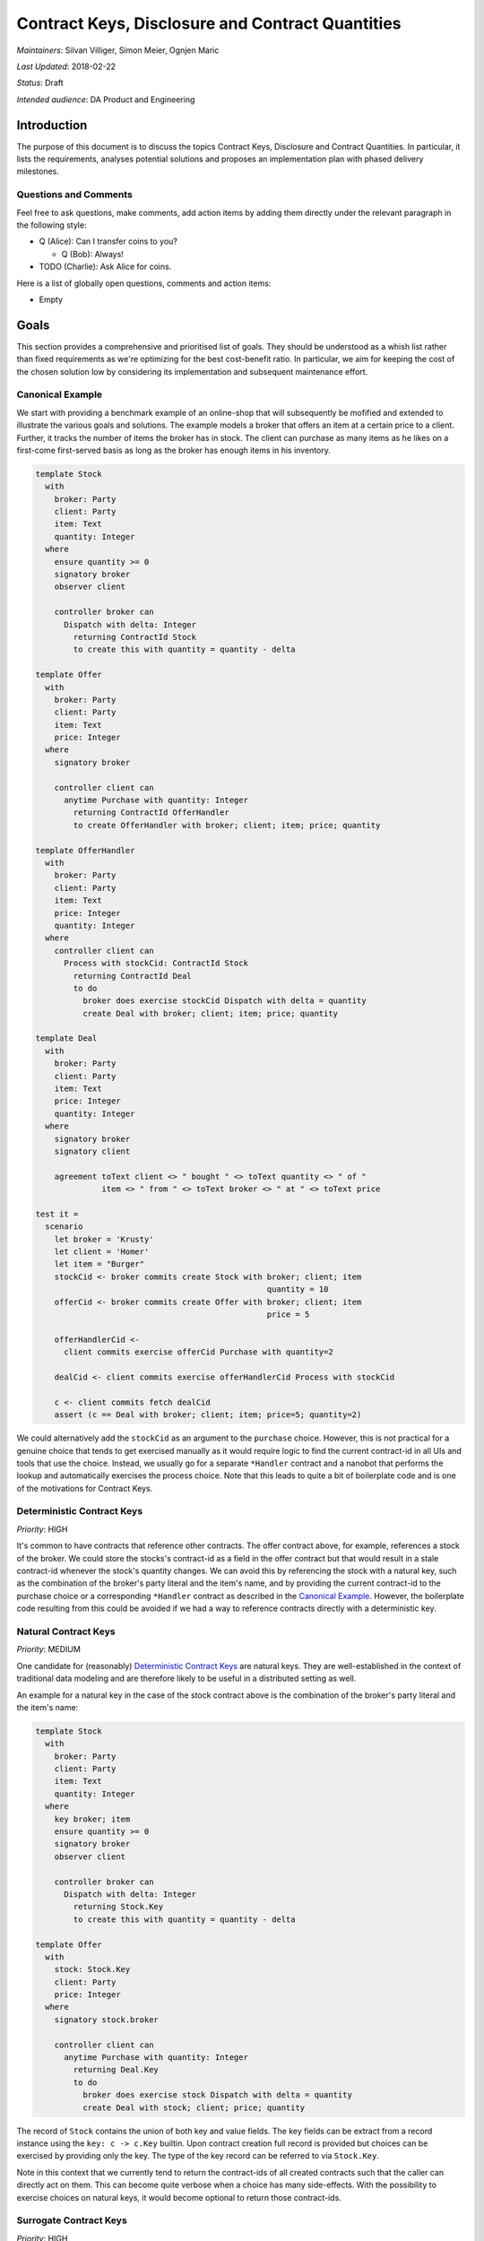 .. Copyright (c) 2019 Digital Asset (Switzerland) GmbH and/or its affiliates. All rights reserved.
.. SPDX-License-Identifier: Apache-2.0

===================================================
 Contract Keys, Disclosure and Contract Quantities
===================================================

*Maintainers*: Silvan Villiger, Simon Meier, Ognjen Maric

*Last Updated*: 2018-02-22

*Status*: Draft

*Intended audience*: DA Product and Engineering


.. _daml-contract-keys-introduction:

Introduction
============

The purpose of this document is to discuss the topics Contract Keys, Disclosure
and Contract Quantities. In particular, it lists the requirements, analyses
potential solutions and proposes an implementation plan with phased delivery
milestones.

Questions and Comments
----------------------

Feel free to ask questions, make comments, add action items by adding them
directly under the relevant paragraph in the following style:

* Q (Alice): Can I transfer coins to you?

  * Q (Bob): Always!

* TODO (Charlie): Ask Alice for coins.

Here is a list of globally open questions, comments and action items:

* Empty

.. _Goals:

Goals
=====

This section provides a comprehensive and prioritised list of goals. They should
be understood as a whish list rather than fixed requirements as we're optimizing
for the best cost-benefit ratio. In particular, we aim for keeping the cost of
the chosen solution low by considering its implementation and subsequent
maintenance effort.


.. _`Canonical Example`:

Canonical Example
-----------------

We start with providing a benchmark example of an online-shop that will
subsequently be mofified and extended to illustrate the various goals and
solutions. The example models a broker that offers an item at a certain price to
a client. Further, it tracks the number of items the broker has in stock. The
client can purchase as many items as he likes on a first-come first-served basis
as long as the broker has enough items in his inventory.

.. ExcludeFromDamlParsing
.. code-block:: daml

  template Stock
    with
      broker: Party
      client: Party
      item: Text
      quantity: Integer
    where
      ensure quantity >= 0
      signatory broker
      observer client

      controller broker can
        Dispatch with delta: Integer
          returning ContractId Stock
          to create this with quantity = quantity - delta

  template Offer
    with
      broker: Party
      client: Party
      item: Text
      price: Integer
    where
      signatory broker

      controller client can
        anytime Purchase with quantity: Integer
          returning ContractId OfferHandler
          to create OfferHandler with broker; client; item; price; quantity

  template OfferHandler
    with
      broker: Party
      client: Party
      item: Text
      price: Integer
      quantity: Integer
    where
      controller client can
        Process with stockCid: ContractId Stock
          returning ContractId Deal
          to do
            broker does exercise stockCid Dispatch with delta = quantity
            create Deal with broker; client; item; price; quantity

  template Deal
    with
      broker: Party
      client: Party
      item: Text
      price: Integer
      quantity: Integer
    where
      signatory broker
      signatory client

      agreement toText client <> " bought " <> toText quantity <> " of "
                item <> " from " <> toText broker <> " at " <> toText price

  test it =
    scenario
      let broker = 'Krusty'
      let client = 'Homer'
      let item = "Burger"
      stockCid <- broker commits create Stock with broker; client; item
                                                   quantity = 10
      offerCid <- broker commits create Offer with broker; client; item
                                                   price = 5

      offerHandlerCid <-
        client commits exercise offerCid Purchase with quantity=2

      dealCid <- client commits exercise offerHandlerCid Process with stockCid

      c <- client commits fetch dealCid
      assert (c == Deal with broker; client; item; price=5; quantity=2)

We could alternatively add the ``stockCid`` as an argument to the ``purchase``
choice. However, this is not practical for a genuine choice that tends to get
exercised manually as it would require logic to find the current contract-id in
all UIs and tools that use the choice. Instead, we usually go for a separate
``*Handler`` contract and a nanobot that performs the lookup and automatically
exercises the process choice. Note that this leads to quite a bit of boilerplate
code and is one of the motivations for Contract Keys.

.. _`Deterministic Contract Keys`:

Deterministic Contract Keys
---------------------------

*Priority*: HIGH

It's common to have contracts that reference other contracts. The offer contract
above, for example, references a stock of the broker. We could store the
stocks's contract-id as a field in the offer contract but that would result in a
stale contract-id whenever the stock's quantity changes. We can avoid this by
referencing the stock with a natural key, such as the combination of the
broker's party literal and the item's name, and by providing the current
contract-id to the purchase choice or a corresponding ``*Handler`` contract as
described in the `Canonical Example`_. However, the boilerplate code resulting
from this could be avoided if we had a way to reference contracts directly with
a deterministic key.

.. _`Natural Contract Keys`:

Natural Contract Keys
---------------------

*Priority*: MEDIUM

One candidate for (reasonably) `Deterministic Contract Keys`_ are natural keys.
They are well-established in the context of traditional data modeling and are
therefore likely to be useful in a distributed setting as well.

An example for a natural key in the case of the stock contract above is the
combination of the broker's party literal and the item's name:

.. ExcludeFromDamlParsing
.. code-block:: daml

  template Stock
    with
      broker: Party
      client: Party
      item: Text
      quantity: Integer
    where
      key broker; item
      ensure quantity >= 0
      signatory broker
      observer client

      controller broker can
        Dispatch with delta: Integer
          returning Stock.Key
          to create this with quantity = quantity - delta

  template Offer
    with
      stock: Stock.Key
      client: Party
      price: Integer
    where
      signatory stock.broker

      controller client can
        anytime Purchase with quantity: Integer
          returning Deal.Key
          to do
            broker does exercise stock Dispatch with delta = quantity
            create Deal with stock; client; price; quantity


The record of ``Stock`` contains the union of both key and value fields. The key fields can be
extract from a record instance using the ``key: c -> c.Key`` builtin. Upon contract creation full record is
provided but choices can be exercised by providing only the key. The type of the key record can be referred to via
``Stock.Key``.

Note in this context that we currently tend to return the contract-ids of all
created contracts such that the caller can directly act on them. This can become
quite verbose when a choice has many side-effects. With the possibility to
exercise choices on natural keys, it would become optional to return those
contract-ids.

.. _`Surrogate Contract Keys`:

Surrogate Contract Keys
-----------------------

*Priority*: HIGH

Another well-established and hence potentially useful candidate for
`Deterministic Contract Keys`_ are surrogate keys. The idea is to
automatically assign a key to a contract, and give the option reuse that key
when updating a contract via a consuming choice. In the following example this
is accomplished via hyptothetical builtin ``update``:

.. ExcludeFromDamlParsing
.. code-block:: daml

  template Item
    with
      description: Text
      importer: Party
      manufacturer: Party
      refNo: Text
      manual: Text
    where
      controller import can
        ChangeManufacturer with manufacturer; refNo
          returning Item.Key
          to update this with manufacturer; refNo

      controller manfacturer can
        ChangeManual with manual
          returning Item.Key
          to update this with manual

  template Stock
    with
      broker: Party
      client: Party
      item: Item.Key
      quantity: Integer
    where
      ensure quantity >= 0
      signatory broker
      observer client

      controller broker can
        Dispatch with delta: Integer
          returning Stock.Key
          to update this with quantity = quantity - delta


The ``update`` function is similar to ``create`` with the exception that it
does not update or allow updating the key. Hence it can only be used in a
context where the contract it is updating is being archived - ie. inside the
same contract in a consuming choice. In order to use it from other
contracts, it would need to be wrapped in a choice that describes the external
controllers and potentially specifies further rules. The ``update`` function
could be used for `Natural Contract Keys`_ as well.

Note that the contract key would be generated with the original ``create``. In
fact, the contract-id of the first revision could serve as contract key.

* Q (Simon): what's they type of ``update``? I'm slightly wary of the
  very special circumstances in which it can be called. Why not expose
  ``freshId :: Update ContractId`` and use it as a `Natural Contract Keys`_?

* A (Sofus): It's intended to be symmetric with ``create`` having same
  signature. But it's constrained to only work when immediately followed by
  ``this`` -- ie. only works where ``this`` is defined. I imagine ``update
  this with``
  being syntactic sugar for ``create this with`` where hidden field ``key`` is
  passed along too. I think the question is whether you should be allowed to
  create a constract with same ``Key`` as an archived one, without using
  ``update this`` ? Ie. can you raise contracts from the grave?


Nested templates
~~~~~~~~~~~~~~~~

A common use case for keys in DAML is to express a parent/child relationship,
as seen between ``Stock`` and ``Offer``. DAML syntax could be extended to
express this relationship so that ``Offer`` is a nested template of
``Stock`` with access to all fields of its' parent. The canonical example
would look as follows:

.. ExcludeFromDamlParsing
.. code-block:: daml

  template Stock
    with
      broker: Party
      client: Party
      item: Text
      quantity: Integer
    where
      ensure quantity >= 0
      signatory broker
      observer client

      controller broker can
        Dispatch with delta: Integer
          returning Stock.Key
          to update this with quantity = quantity - delta

    template Offer
      with
        client: Party
        price: Integer
      where
        signatory broker

        controller client can
          anytime Purchase with quantity: Integer
            returning Deal.Key
            to do
              broker does exercise stock Dispatch with delta = quantity
              create Deal with stock; client; price; quantity

In this example ``Offer`` holds an implicit key to parent ``Stock``. All
access to fields of ``Stock`` would implicitly be fetching parent record via
the key (TODO: but by who?).

The nested template syntax can be used both for surrogate keys and natural
keys (just add ``keys broker; item`` to ``Stock``).

*comment*
   - How to handle terminating choices in parent? Cascading delete? Or only
     allowed when no children are left? (These foreign key concerns apply
     having keys to other contracts in general)

.. _`Predictable Choice Outcomes`:

Predictable Choice Outcomes
---------------------------

*Priority*: HIGH

It’s important to retain the property that the controller of a choice knows what
he agrees to. This suggests that `Deterministic Contract Keys`_ should get
pinned in the application of a participant such that the controller of a choice
has a chance to confirm the specific revision that will be used before
submitting a command. Consequently, a command that references a contract key
should fail if a parallel command to modify the referenced contract gets
processed first by the sequencer. Similarly, the processing of a ``*Handler``
contract would fail in our current approach if the contract-id provided by the
nanobot got archived in the meantime.

The importance of this property becomes obvious e.g. in the case of a checkout
choice on a shopping cart contract:

.. ExcludeFromDamlParsing
.. code-block:: daml

  template Offer
    with
      broker: Party
      client: Party
      item: Text
      price: Integer
    where
      key broker; client; item

      controller client can
        anytime Purchase with quantity: Integer
          returning Deal.Key
          to create Deal with broker; client; item; price; quantity

      controller broker can
        Modify with priceNew: Integer
          returning Offer.Key
          to create this with price = priceNew

  template Cart
    with
      offer: Offer.Key
      quantity: Integer
    where
      controller offer.client can
        Purchase with quantity: Integer
          returning Deal.Key
          to client does
            exercise offer Purchase with quantity

An application orchestrating these contracts could inform the client about the
pinned price on a checkout screen and throw an error if that price changed prior
to the completion of the purchase.


.. _`Reference Data Disclosure`:

Reference Data Disclosure
-------------------------

*Priority*: MEDIUM

Given that it should be the choice controller that pins a specific contract
revisions as described in `Predictable Choice Outcomes`_, contract keys could
currently only be used to reference contracts that have the choice controller as
a stakeholder. This seems limiting as it should be possible to look up any
reference data contracts that got disclosed to the exercising party. We can
currently work around this limitation by adding observers as contract
stakeholders with a dummy choice as in the stock contract above. However, this
approach becomes problematic if the broker would like to disclose the stock
contract publicly or to a larger group of parties. In that case, it might be
better to disclose the stock contract off-ledger and to give all observers the
ability to reference it:

.. ExcludeFromDamlParsing
.. code-block:: daml

  template Stock
    with
      broker: Party
      item: Text
      quantity: Integer
    where
      key broker; item
      observer public
      ensure quantity >= 0
      signatory broker

      controller broker can
        Dispatch with delta: Integer
          returning Stock.Key
          to create Stock with broker; client; item
                               quantity = quantity - delta

  template Offer
    with
      Stock.Key stock
      client: Party
      price: Integer
    where
      signatory broker

      controller client can
        anytime Purchase with quantity: Integer
          returning Deal.Key
          to broker does
            exercise stock Dispatch with quantity
            create Deal with broker; client; item; quantity

Note that aside from making observers stakeholders, another viable workaround
for not having disclosure support is to use a separate ``*Handler`` contract
that gets processed by a party that is a stakeholder of the referenced contract.
For example, the broker could do process the purchase explicitly:

.. ExcludeFromDamlParsing
.. code-block:: daml

  template Offer
    with
      broker: Party
      client: Party
      item: Text
      price: Integer
    where
      signatory broker

      controller client can
        anytime Purchase with quantity: Integer
          returning OfferHandler.Key
          to create OfferHandler with broker; client; item; price; quantity

  template OfferHandler
    with
      broker: Party
      client: Party
      item: Text
      price: Integer
      quantity: Integer
    where
      controller broker can
        Process
          returning Deal.Key
          to broker does
            exercise stock Dispatch with quantity
            create Deal with client; item; price; quantity

      controller client can
        Cancel
          returning {}
          to return {}

This removes the need to disclose the stock contract out-of-band. However, the
client looses visibility of it and a purchase won't be completed instantly.


.. _`Uniqueness Constraints`:

Uniqueness Constraints
----------------------

*Priority*: MEDIUM

We currently have no direct way to express uniqueness constraints in DAML. For
example, we can’t express that there should be at most one stock contract per
broker and item combination. A possible work-around is to use a generator
contract that registers keys or provides new ids by increasing an internal
counter. However, this is inherently sequential and hence likely to become a
performance bottleneck.


.. _Replay Protection:

Replay Protection
-----------------

*Priority*: MEDIUM

Contract `Uniqueness Constraints`_ would prevent a second contract with
identical key from being created. However, they wouldn't protect from network
message replays in all cases. For example, a duplicate create message of a
contract with a key would go through if the contract created by the first
message gets consumed before the second message arrives. A possible solution is
to create explicit replay protection contracts that only get archived after a
configurable time in the future:

.. ExcludeFromDamlParsing
.. code-block:: daml

  template ReplayProtection
    with
      client: Party
      orderId: Text
      timeout: Time
    where
      key client; orderId

      controller client can
        Cleanup
          returning {}
          to after timeout

  template Offer
    with
      broker: Party
      client: Party
      item: Text
      price: Integer
    where
      signatory broker

      controller client can
        anytime Purchase with quantity: Integer; orderId: Text; timeout: Time
          returning ReplayProtection.Key
          to do
            create ReplayProtection with client; orderId; timeout
            create OfferHandler with broker; client; item; price; quantity


.. _`Message Deduplication`:

Message Deduplication
---------------------

*Priority*: MEDIUM

Aside from network message replays, applications might duplicate messages as
well. This case tends to be slightly harder to deal with because the two
messages are not necessarily identical. For example, an application that crashed
and recovered might resend a message with a different timestamp. As for `Replay
Protection`_, a possible solution is to create explicit dedupe contracts.
However, the appliction would have to ensure that any duplicate messages it
might generate have the same dedupe contract key as the original one.


.. _`Concurrent Quantity Manipulations`:

Concurrent Quantity Manipulations
---------------------------------

*Priority*: LOW

Given that the core purpose of ledgers is to track quantities such as cash
amounts and stock holdings, it doesn't come as a surprise that a significant
portion of our current application code deals with them. Deterministic contract
keys would already make it easier to reference the most recent revision of
contracts with quantities such as our stock contract. However, another problem
that we often encounter is that two or more parallel quantity modifications
conflict. For example, there would be conflicts in the stock contract if
multiple clients accept offers concurrently. Similarly, we would expect
conflicts in a naive implementation of multiple applications that send / receive
payments on the same cash account. This problem won't be addressed by contract
keys because of the requirement described in `Predictable Choice Outcomes`_. We
currently try to avoid conflicts by implementing relatively complex wallet
strategies in nanobots. Given how prevalent quantity manipulations are, however,
a better solution would be desirable.

A promising idea is to allow quantity deltas to be specified explicitly in
transactions. Given that the addition operation commutes, the sequencer could
reorder such actions which would allow for them being sent concurrently.
Things get a bit more complicated when accounting for lower and upper bounds
on quantities as they partially break commutativity. However, it would
still be beneficial to allow parallel commands as long as the resulting
quantity stays within the specified bounds.

The priority of this goal is set to "Low" because of the various options at hand
and their potential implications on our platform. In particular, it seems
reasonable to focus on contract keys first before looking at quantities.

*Questions*:

* Q (Ognjen): Do we have use cases for quantity reads from DAML? For example,
  issuing a monthly account statement

* Q (Ognjen): Upper limits on quantities: do we need them?




.. _`Concurrent Field Manipulations`:

Concurrent Field Manipulations
------------------------------

*Priority*: LOW

Quantities are not the only contract fields that would benefit from the option
to be updateable concurrently. A whole class of potentially useful examples are
commutative replicated data types (CmRDT) such as sets with element addition.
Interestingly, those types get studied and applied in the context of
collaborative document editing, a field that is likely to share some
similarities with distributed contract processing. Yet another example are
compare-and-set operations on individual fields. Last but not least, effective
dating might fall into this category as well because it can be interpreted as
list of time and quantity tuples that can be updated concurrently as long as the
timeline doesn't get negative anywhere.


.. _Options:

Options
=======

The purpose of this section is to provide an overview of the analysed options
for the implementation of Contract Keys, Uniqueness, Disclosure and Contract
Quantities.


.. _`Contract Keys`:

Contract Keys
-------------


.. _`Local Key Lookup`:

Local Key Lookup
~~~~~~~~~~~~~~~~

One way to implement deterministic contract keys is to resolve them to
contract-ids during local interpretation via pointwise lookups:

1. Change DAML such that choices can be exercised on `Natural Contract Keys`_.
2. Add the option to provide a map from contract keys (or their hash) to
   contract-ids when interpreting a transaction. Adapt the DAML engine to check
   for every encountered contract key whether it is in the provided map. If it
   is, the provided contract-id gets used. Otherwise, the matching contract-id
   gets fetched from the active contract set with a pointwise lookup. If no
   matching contract-id can be found the interpretation fails.
3. Return the calculated eval trace and an enriched map from contract keys to
   contract-ids that contains both the contract-ids that were provided upfront
   as well as the ones looked up during interpretation.
4. Add an option to simulate the interpretation of a transaction, that is to
   calculate the eval trace and to enrich the contract key map without
   submitting the command.

In particular, this would satisfy the requirement for `Predictable Choice
Outcomes`_ as a transaction could be simulated in a first step with an empty
contract key map to pin the contract-ids and to inspect the results.
Subsequently, the transaction could be executed in a predictable fashion by
providing the obtained contract key map.

*Comments*:

* The participant could choose to dismiss predictability by executing a
  transaction with an empty contract key map
* It would be possible to implement this without enforcing contract key
  `Uniqueness Constraints`_. In particular, we could choose to fail when
  encountering duplicates during local key lookup or even to select a matching
  contract randomly as some nanobots do in the current approach. However, given
  the confusion that could arise in case of uniqueness violations, it would
  certainly be better to satisfy both goals jointly.
* The approach would probably also work for `Surrogate Contract Keys`_ but they
  would have to be sent to participants together with new contract-id revisions.


.. _`Primitive Natural Keys`:

Primitive Keys
~~~~~~~~~~~~~~

Another option is to add `Deterministic Contract Keys`_ as a primitive to the
ledger model. The requirement for `Predictable Choice Outcomes`_ can be satisfied
by sending contract-ids with the transaction that pin specific contract revisions.
One advantage of this over `Local Key Lookup`_ is that the sequencer could provide
both the pinned contract-ids and the current ones to a choice and hence facilitate
`Explicit Concurrency Control`_.

*Comments*:

* This would simplify the allocation of contract-ids, which currently requires a
  reasonably complicated two-step approach: the submitter uses synthetic
  transaction-local ids, which get translated to globally unique ones *after*
  the transaction has been committed and thereby assigned a globally unique id.
  The reason for the two-step approach is that the submitter is not trusted by
  all parties to not introduce a clash of contract-ids.
* `Surrogate Contract Keys`_ are simply an implicit, hidden key field that get
  automatically filled upon initial creation of a contract. The key type is
  also referred to as ``Stock.Key`` - but this does not have any fields that
  can be accessed.
* `Uniqueness Constraints`_ are a must.


.. _Uniqueness:

Uniqueness
----------

In the case of `Natural Contract Keys`_ we first need to define the maintainers
that enforce the uniqueness constraints. A natural choice is to require one or
more contract signatories to be part of the key and to give this obligation to
them. In the current architecture, the sequencer could then perform this check
on their behalf. In the Sirius architecture, this could probably be done via
explicit confirmations instead.

In the case of `Surrogate Contract Keys`_ we could use the contract-id of the
first revision as contract key and therefore simplty inherit the current logic
to enforce contract-id uniqueness.

* Q (Andrae): It is probably worth noting that even without Values, it may be
  desirable to support Uniqueness constraints over a subset of fields of a
  template.

.. _Disclosure:

Disclosure
----------

In order to provide contract disclosure, we first need to find a way to describe
the observers of contracts. Observers can be groups of parties. For example, the
broker of the `Canonical Example`_ might want to disclose the stock contract to
a public group, i.e. to everyone on the ledger. Further, we need to specify how
contracts can be sent to the observers off-ledger such that they can still use
those contracts in workflows.

* TODO (Simon): Add definition for Obligables / Signatories / Stakeholders vs
  Observers and describe approach to off-ledger disclosure.


.. _`Contract Quantities`:

Contract Quantities
-------------------

.. _`Primitive Quantity`:

Primitive Quantity
~~~~~~~~~~~~~~~~~~

Interestingly, the quantities described in `Concurrent Quantity Manipulations`_
share a lot of similarities with the active flag that tracks the consumption of
contracts. In particular, the active flag could be interpreted as a quantity
field that is bounded between 0 and 1. Therefore, we could consider replacing
the active flag by a quantity and give the modeler the option to specify its
upper bound. Such a quantified contract would have an intuitive interpretation
as a stack of contracts that can efficiently be processed in bulk. For example,
a creation of an Iou with amount 50$ could be interpreted as a bulk creation of
50 one-dollar contracts and a transfer of 20$ as a bulk exercise on 20 of the 50
one-dollar contracts. This intuition could be leveraged further by providing a
special syntax along the following lines:

.. ExcludeFromDamlParsing
.. code-block:: daml

  template stock (broker: Party) (c1: Party) (c2: Party) (item: Text) limit 1000 =
    broker agrees toText broker <> " has 1 of " <> item
    while awaiting
    { dispatch: broker chooses then pure {}
    , observe1: c1 chooses such that False then pure {}
    , observe2: c2 chooses such that False then pure {}
    };

  template offer (broker: Party) (client: Party) (item: Text)
    (price: Integer) (stockCid: ContractId) limit 1 =
    broker agrees toText broker <> " offers " <> item <> " to " <> toText client
    while awaiting
    { purchase: whenever client chooses quantity: Integer then
        update
        [ broker exercises dispatch on quantity of stockCid
        ; create (deal broker client item price quantity)
        ]
    };

*Comments*:

* The main advantage of this approach is its intuitive interpretation.
* Asset quantity reads would be possible but would have to pin the quantity
  to satisfy the requirement for `Predictable Choice Outcomes`_. In particular,
  they would fail if there is a parallel quantity modification that arrives first.
* It's not obvious how to extend the approach to other types of `Concurrent
  Field Manipulations`_.
* Also, it's unclear how to best identify a specific revision of the quantity
  given that the contract-id remains constant.
* With regards to disclosure, the problem described in `Reference Data
  Disclosure`_ still exists. For example, if the clients were no stakeholders of
  the stock asset, the broker would have to disclose that contract and its
  quantity (or a sufficient part of it). Alternatively, we could fall back to a
  separate ``*Handler`` contract that gets processed by the broker concurrently.
* When combining this approach with `Primitive Natural Keys`_, referenced value
  fields don't seem to make sense for limits greater than 1 because it wouldn't
  be clear how to modify them after creation.


.. _`Quantity Fields`:

Quantity Fields
~~~~~~~~~~~~~~~

Rather than promoting contract quantities to a primitive, we could offer an
``addQuantity`` action that has special support in the platform to facilitate
concurrent quantity field manipulations as long as the resulting value doesn't
violate the specified bounds:

.. ExcludeFromDamlParsing
.. code-block:: daml

  template stock (broker: Party) (c1: Party) (c2: Party) (item: Text) (quantity: Integer) =
    key broker, item
    ensure quantity >= 0
    in broker agrees toText broker <> " has " <> toText quantity <> " of " <> item
    while awaiting
    { dispatch: broker chooses delta: Integer then
        addQuantity quantity (-1 * delta)
    , observe1: c1 chooses such that False then pure {}
    , observe2: c2 chooses such that False then pure {}
    };

  template offer (broker: Party) (client: Party) (item: Text) (price: Integer) =
    broker agrees toText broker <> " offers " <> item <> " to " <> toText client
    while awaiting
    { purchase: whenever client chooses quantity: Integer then
        update
        [ broker exercises dispatch with quantity on stock {broker = broker, item = item}
        ; create (deal broker client item price quantity)
        ]
    };

The ``addQuantity`` action would have to be private in the sense that it could
only be called from within the contract it modifies. In order to manipulate
quantities from other contracts, it would have to be wrapped in a choice that
describes the external controllers and potentially specifies further rules.

*Comments*:

* Other types of `Concurrent Field Manipulations`_ seem straight-forward with
  this approach but would all have to be supported explicitly by the platform.
* Potentially incompatible with the `Local Key Lookup`_ approach because the
  contract-id would change with every quantity manipulation.

* Q (Ognjen): Is the proposal sufficient to implement effective dating? Do we
  want to implement it purely inside of DAML, and if so, what is the best way?


.. _`Explicit Concurrency Control`:

Explicit Concurrency Control
~~~~~~~~~~~~~~~~~~~~~~~~~~~~

A more radical approach would be to go in the opposite direction of `Primitive
Quantity`_ and implement the active flag as a normal boolean contract field with
assertions in every choice that check its value to be true. This would only be
possible if the choice has access to the most recent revision of a
`Deterministic Contract Keys`_. However, with `Primitive Natural Keys`_ or
Primitive Surrogate Keys the sequencer could provide both the pinned
contract-id and the most recent one to the choice and hence give full
concurrency control to the DAML author. In particular, any `Concurrent Field
Manipulations`_ could be implemented in DAML by comparing the values associated
with the two contract-ids.

TODO (Silvan): This requires more work, i.p. a comment on performance
implications in both the Apollo and the Sirius architecture.

* Q (Andrae): I would appreciate some discussion of how this would work in the
  presence of DAML-synthesised keys.

.. _`Implementation Proposal`:

Implementation Proposal
=======================

The purpose of this section is to describe an implementation proposal with
phased delivery milestones.

Phase 1: Local Key Lookup
-------------------------

The approach described in `Local Key Lookup`_ seems straight-forward to
implement and already adds a lot of value on its own. Therefore, it makes sense
to deliver this as a first step. There is some freedom to choose which type of
deterministic keys to go for initially but `Natural Contract Keys`_ seem to be
less intrusive and add slightly more value given that we currently have to use
nanobots for natural key lookups. A method to enforce `Uniqueness`_ constraints
should be implemented as well if possible to avoid a large category of potential
problems. However, it would be an option to drop this if necessary.

TODO (Silvan): This needs more work


.. _`Technical Specification`:

Technical Specification
=======================

The purpose of this section is to describe the impact on the tech stack in detail.

DAML 1.x Syntax Specification
-----------------------------

* Specifying key parameters
* Referencing contracts by keys

TODO (Sofus): Write section


Ledger Server
-------------

* DAML Engine
* Ledger API
* Sequencer
  - uniqueness checks

TODO (???): Write section


Ledger Client
-------------

* Codegen
  - mapping DAML keys to target languages

* ODS
  - reference data via foreign keys?
  - daml keys → sql composite primary key

* App-Fw
  - Query and command construction

TODO (???): Write section


.. _`Related Work and Requirements`:

Related Work
============


.. _`DAML Query`:

DAML Query
----------

The approach to implement Contract Keys with a `Local Key Lookup`_ essentially
allows to perform an exercise on a single contract that got returned by the
following SQL query:

`SELECT templateName.value FROM templateName WHERE templateName.key=<given key>`

The DAML Query effort takes a similar perspective in that it plans to allow
exercising contracts that got returned by more general SQL queries.

The main differences between the two proposals are that Contract Keys address
the desire to perform pointwise key lookups inside legally binding contract
choices to avoid the current redundancy of specifying the query details in a
nanobot and the corresponding match inside the exercised choice. DAML Query, on
the other hand, addresses the desire to concisely express execution strategies
that follow the pattern of querying some contracts and exercising a choice on
them. Both proposals are valid and can coexist because they are in fact quite
orthogonal. In particular, the pointwise contract key lookups can't be extended
much further as a more general query would not be verifiable anymore by the
involved stakeholders. Conversly, the more general DAML queries can't be used in
contract choices for the same reason and will therefore only be available in
scenarios and execution strategies. The main touchpoint between the two
initiatives is the syntax that gets chosen for a pointwise key lookup.


Market Setup and RBAC (Role Based Access Control)
-----------------------------------------------------

Requirements for modelling market structure
~~~~~~~~~~~~~~~~~~~~~~~~~~~~~~~~~~~~~~~~~~~

* expressing hierarchy and relationships between legal entities
* expressing relationships between participants in the system
* expressing relationships between participants and legal entities or participants and accounts
* expressing what actions party with a given role can do in such a way that will allow defining new permissions, 
  revoking existing ones or making permissions more granular/parametric
* permissions with regard to a domain object can be granted to more than one party, 
  eg. two parties allowed to control assets in one account with a restriction 
  that one of these parties controls equity assets and the other controls options
* it should be possible to create completely new kind of capability in the future and grant it to a party, 
  for instance adding collateral agent role to an account that is only allowed to lock assets
* it should be possible to collect permissions into groups (capabilities) that can then form higher level groups 
  and ultimately will be used to express in a compossible manner what a participant with a given role is allowed to do 
  or what permissions are granted when some relationship is created

Design description
~~~~~~~~~~~~~~~~~~

The design is based on decoupling representation of domain objects and modification of the state of the ledger. 
Any modification to the state of the ledger is accepted iff a Party presents a permission token corresponding to such change. 
Permission token expresses delegation of rights to a Party that can act on that token. 
This technique allows for describing authorization rules on a higher level.

Account Controller example
~~~~~~~~~~~~~~~~~~~~~~~~~~

Account Controller is an entity that is in control of assets in a given account that is they can split, merge, transfer and lock assets.
Given requirements above we would like to be able to have two Account Controllers for one account, limit Account Controller role
for some entity to handle assets of a certain type and define a new role that has a subset of Account Controller's permissions
such as only be able to split, merge and lock assets.

DAML example
~~~~~~~~~~~~

.. ExcludeFromDamlParsing
.. code-block:: daml

  template Account (data : AccountData) = await
  { obl:
    data[operator] must choose until 9999-01-01T00:00:00Z such that False then pure {}
  };
  
  type AccountID = <accountId : Text>;
  type AccountData = {
    operator : Party,
    accountId: AccountID
  };


  template Asset (data : AssetData) = 
  ensure data[quantity] > 0
  in await 
  { obl:
    data[operator] must choose until 9999-01-01T00:00:00Z such that False then pure {}
  , burn:
    data[operator] chooses then update [pure data]
  };

  type SymbolID = <symbolId : Text>;
  type AssetData = {
    operator : Party,
    symbol : SymbolID,
    quantity : Integer,
    accountId : AccountID,
    locked : Bool
  };

  type AssetType = <equity: Unit, warrant: Unit, option: Unit, ...>;
  type AssetPermissionData = {
    operator : Party,
    actor : Party,
    participantId : ParticipantIdentifier,
    accountId: AccountID,
    assetType : List AssetType};

RBAC in DAML with disclosure
~~~~~~~~~~~~~~~~~~~~~~~~~~~~

This approach assumes disclosure of Asset and Account contracts to participants granted
corresponding permission contracts.

.. ExcludeFromDamlParsing
.. code-block:: daml

  template AssetLockPermission (data : AssetPermissionData) = await {
    obl: 
    data[operator] must choose … 
  , executeLock:  
    whenever data[actor] chooses 
    accountCid : ContractId Account, assetCid : ContractId Asset,
    lockAmount : Integer
    then update
    [ archive assetCid and create locked asset contract and remaining unlocked asset contract ]
  };


RBAC in DAML without disclosure
~~~~~~~~~~~~~~~~~~~~~~~~~~~~~~~

That approach assumes that data of Asset and Account contracts is disclosed to participants
that were granted the right to act on this contracts off-ledger.

.. ExcludeFromDamlParsing
.. code-block:: daml

  template AssetLockPermission (data : AssetPermissionData) = await 
  { obl: data[operator] must choose … 
  , obs: data[actor] chooses such that False … 
  , revoke: data[operator] chooses then pure {} 
  };

  template AssetLockRequest (data : AssetLockRequestData) =
  await { 
    obl: data[actor] must choose …
  , executeLock: data[operator] chooses then
    update [ verify permission token and do lock asset ]
  };

  type AssetLockRequestData = {
    operator : Party,
    actor : Party,
    participantCid : ContractId Participant,
    accountCid : ContractId Account,
    assetPermissionCid : AssetPermissionCID,
    assetCid : ContractId Asset,
    quantity: Integer
  };

* Q: How can an AssetLockRequest be created? Through a choice on the
  AssetLockPermission contract?

* A: Yes, that makes sense. For simplicity in my code example I was using bare ``create``.

RBAC in the context of Contract Keys proposal
~~~~~~~~~~~~~~~~~~~~~~~~~~~~~~~~~~~~~~~~~~~~~

From the preliminary analysis the RBAC imlementation would benefit from Contract Keys proposal in similar way
to examples analyzed above eliminating the need for ContractId lookups in the nanobots. Additionally, 
having Contract Keys could help decrease the number of contracts that needs to be disclosed to participants. 
In the example it wouldn't be necessary to disclose information about Account contract.
Having said that, it seems that Contract Keys feature is largely orthogonal to RBAC design.

* Q (Silvan): Why would the Account contract not need to be disclosed anymore with Contract Keys?

* A (Pawel): It actually depends on the content of Account contract. In my example model,
  Account only had accountId in it, proof that account with given accountId exists
  and accountId is unique. In that case, Account Controller doesn't really need to see
  contract content, because there's nothing else to see. If there was additional data
  in Account contract, but it was irrelevant for asset control workflows,
  that data wouldn't need to be shared with Account Controller.

.. _Appendix:

Appendix
========

The following sections contain valuable left-overs from previous work.

TODO (???): Fold this content into the sections above if appropriate.


.. _`Abstract Ledger Model for Value and Quantity Fields`:

Abstract Ledger Model for Value and Quantity Fields
---------------------------------------------------

This is a write-up of an abstract ledger model for contracts with `Primitive
Natural Keys`_ as well as `Quantity Fields`_.

.. ExcludeFromDamlParsing
.. code-block:: daml

  import Data.Map.Strict as M
  import Control.Monad (foldM, guard)

  type Key = Int
  type Value = Int
  type Quantity = Int
  type Party = Int

  -- A contract consists of a key, value, and a quantity. The first two
  -- are always explicitly referenced on all actions on a contract. In
  -- contrast, for quantities, we allow just the effect - the change of
  -- quantity - to be specified.
  type Contract = (Key, Value, Quantity)

  -- A type synonym for referenced parts, to highlight the difference
  type ContractRef = (Key, Value)

  -- This is the set of primitive operations on quantities that's
  -- supported. It could potentially be extended to support operations
  -- similar to compare-and-set or CRDTs.
  data Change = ChQuantity Int
    deriving (Eq, Show)

  -- This gives the semantics to changes
  applyChange :: Change -> Quantity -> Maybe Quantity
  applyChange (ChQuantity i) v
    | v + i >= 0  = Just $ v + i
    | otherwise   = Nothing

  -- The action data type. We distinguish between consuming exercises,
  -- which pin the quantities, and non-consuming ones, which do not,
  -- and we add an `Update` constructor for performing quantity updates.
  -- Note that this does not imply that contract updates can
  -- appear as top-level constructs in DAML code. No action model specified
  -- by DAML template stores will have Updates as top-level actions. Note
  -- that this invalidates the subaction-closure property defined in the DA Ledger
  -- Report.
  --
  -- Furthermore, all actions are assumed to pin all the values. We
  -- currently assume single actors for exercises. Adding multiple
  -- actors is straightforward (by replacing `Party` by `Set Party` in the
  -- constructors).
  --
  -- A check for equality on the quantity can be modeled by exercising
  -- the contract with a singleton list of consequence actions, the
  -- re-creation of the same contract.
  data Action =
      Create Contract
    | Exercise Party Contract [Action]
    | NCExercise Party ContractRef [Action]
    | Update ContractRef Change
    deriving (Eq, Show)

  -- Effects correspond to actions in a straightforward fashion
  data Effect = ECreate Contract | EArchive Contract | EUpdate ContractRef Change

  actionEffect :: Action -> [Effect]
  actionEffect (Create c) = [ECreate c]
  actionEffect (Exercise act c tr) = EArchive c : concatMap actionEffect tr
  actionEffect (NCExercise act ref tr) = concatMap actionEffect tr
  actionEffect (Update ref vf) = [EUpdate ref vf]

  type State = M.Map Key (Value, Quantity)

  initState :: State
  initState = M.empty

  apply :: State -> Effect -> Maybe State

  apply s (ECreate (k, v, q)) = do
    -- Creating duplicate keys is forbidden.
    guard $ M.notMember k s
    return $ M.insert k (v, q) s

  apply s (EArchive (k, v, q)) = do
    -- Archives ensure that both the values and the quantities match
    guard $ M.lookup k s == Just (v, q)
    return $ M.delete k s

  apply s (EUpdate (k, v) vf) = do
    (v', q) <- M.lookup k s
    -- Updates only check the value
    guard $ v' == v
    -- A failing change fails the update
    newQ <- applyChange vf q
    return $ M.insert k (v, newQ) s

  execTransaction :: [Action] -> Maybe State
  execTransaction acts = foldM apply initState $ concatMap actionEffect acts


*Questions*:

* Q (Ognjen): How should quantity reads be reflected in the abstract ledger model?


.. _`Authorization Model for Value and Quantity Fields`:

Authorization Model for Value and Quantity Fields
-------------------------------------------------

This is a write-up of the authorization model for contracts with `Primitive
Natural Keys`_ as well as `Quantity Fields`_.

The authorization-related definitions of the DA Ledger Tech Report
v1.1 rely on the "no-duplicate creates" property of consistent
ledgers. Contract keys violate this property and render the
current definitions inapplicable, as shown in this example:

- `P` creates a contract `c`
- `Q` exercises it, resulting in an obligation for `P`
- `P` creates `c` again
- `Q` exercises it again, resulting in another obligation for `P`

The current definition would deem this ledger well-authorized. The
root problem is that the current definition has no notion of
consumption. By introducing a resource-aware logic for our judgments,
a fragment of separation logic, we obtain a simple model that captures
both authorization and consistency requirements on the ledger. We have
only three types of formulas:

.. code-block:: none

   P = ε | (X, k |-> (v, q)) | P * P

where `ε` is the empty proposition, `X` is a set of parties, `k` is a
key, `v` is a value, `q` is a quantity and `*` is the "separating
conjunction". The idea of separating conjunctions is that
`P1 * P2` is only defined if `P1` and `P2` describe separate key
spaces. Technically, the models of our formulas are sets of elements
of the form `(X, k |-> (v, q))`. The empty proposition `ε` is
satisfied only by the empty set. Then, we define a partial monoid
operation `o` on the models, such that `M_1 o M_2` is the union of
`M_1` and `M_2` if `M_1` and `M_2` do not contain two contracts with
identical keys, and it is undefined otherwise. This forms a partial
commutative monoid, as is standard for models of the logic of bunched
implications (a very small fragment of which we use).

Next, we define our authorization and consistency judgments.
These are Hoare triples on commits and ledgers:

1. Create

   .. code-block:: none

      signatories c ⊆ X
      -------------------------
      {} (X, Create c) {(X, c)}

   where we assume that `c` is of the form `k |-> (v, q)` for some
   `k`, `v` and `q`. Intuitively, `Create c` consumes nothing and
   produces `(X, c)`, but only if `X` includes all signatories (if
   any) of `c`.

2. Exercise

   .. code-block:: none

      act ∈ Y
      {P} map (X ∪ Y,) tr {Q}
      ---------------------------------------
      {(X, c) * P} (Y, Exercise act c tr) {Q}

   An exercise consumes some authorization for `c` by some set of
   parties `X`; it combines `X` with the set `Y` of the committers
   of the exercise, and then maps all elements of `tr` to commits with
   `X ∪ Y` as committers. If we can derive a judgment for such a `tr`, we
   can combine it with the consumption of `c`.

   All of this is conditional on the actor being among the
   committers of the exercise.

3. Non-consuming exercise

   .. code-block:: none

      act ∈ Y
      {(X, k |-> (v, q)) * P} map (X ∪ Y,) tr {Q}
      ------------------------------------------------------------
      {(X, k |-> (v, q)) * P} (Y, NCExercise act (k, v) tr) {Q}

   Similar to exercise, but:

   a) a `NCExercise` need not specify the quantity

   b) the exercised contract is available to the transaction

4. Update

   .. code-block:: none

      change q ~> q'
      -----------------------------------------------------------------
      {(X, k |-> (v, q))} (Y, Update (k, v) change) {(X, k |-> (v, q'))}

   An update applies the specified change. Note that the rule is
   conditioned on the change succeeding. It does not affect the
   authorization of the contract in any way.

5. Frame

   .. code-block:: none

      {P} C {Q}
      -----------------
      {P * R} C {Q * R}

   This is a standard separation logic rule, allowing us to focus on
   what each action does; this stays unchanged in any (compatible)
   context.

6. Cons

   .. code-block:: none

      {P} C {Q}
      {Q} CS {R}
      --------------
      {P} C # CS {R}

   Finally, viewing a ledger as a composed program, this is the
   standard Hoare rule for sequential composition.


A ledger `L` is then consistent and authorized if we can derive a
judgment `{} L {P}` for some `P`. Note that multiple judgments are
in principle possible: if an `Exercise c` is committed in a context
`(X1, c) * (X2, c)`, then it is possible that two judgments can be
derived, one with the precondition `(X1, c)` and another one with a
precondition `(X2, c)`. If `{} L {P}`, then `P` gives us the
currently valid authorizations, based on the ledger.


References
==========

